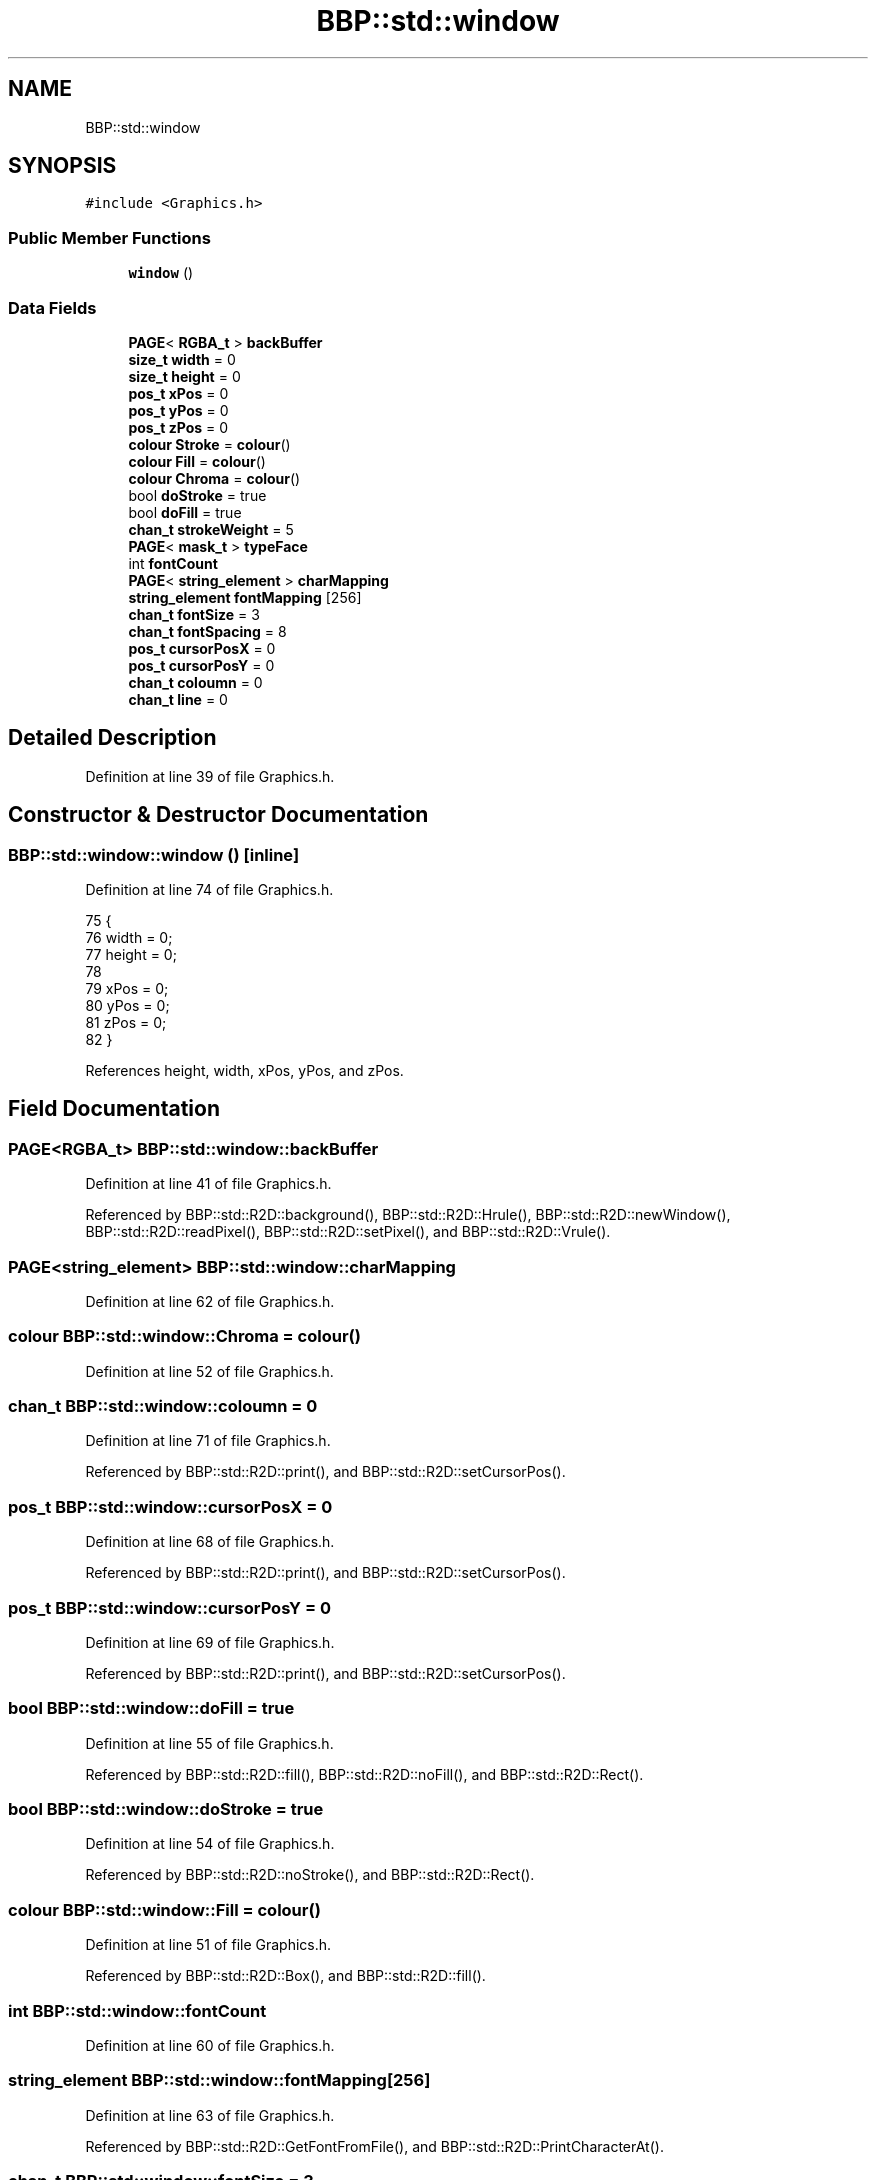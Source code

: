 .TH "BBP::std::window" 3 "Fri Jan 26 2024" "Version 0.2.0" "BBP Embedded kernel" \" -*- nroff -*-
.ad l
.nh
.SH NAME
BBP::std::window
.SH SYNOPSIS
.br
.PP
.PP
\fC#include <Graphics\&.h>\fP
.SS "Public Member Functions"

.in +1c
.ti -1c
.RI "\fBwindow\fP ()"
.br
.in -1c
.SS "Data Fields"

.in +1c
.ti -1c
.RI "\fBPAGE\fP< \fBRGBA_t\fP > \fBbackBuffer\fP"
.br
.ti -1c
.RI "\fBsize_t\fP \fBwidth\fP = 0"
.br
.ti -1c
.RI "\fBsize_t\fP \fBheight\fP = 0"
.br
.ti -1c
.RI "\fBpos_t\fP \fBxPos\fP = 0"
.br
.ti -1c
.RI "\fBpos_t\fP \fByPos\fP = 0"
.br
.ti -1c
.RI "\fBpos_t\fP \fBzPos\fP = 0"
.br
.ti -1c
.RI "\fBcolour\fP \fBStroke\fP = \fBcolour\fP()"
.br
.ti -1c
.RI "\fBcolour\fP \fBFill\fP = \fBcolour\fP()"
.br
.ti -1c
.RI "\fBcolour\fP \fBChroma\fP = \fBcolour\fP()"
.br
.ti -1c
.RI "bool \fBdoStroke\fP = true"
.br
.ti -1c
.RI "bool \fBdoFill\fP = true"
.br
.ti -1c
.RI "\fBchan_t\fP \fBstrokeWeight\fP = 5"
.br
.ti -1c
.RI "\fBPAGE\fP< \fBmask_t\fP > \fBtypeFace\fP"
.br
.ti -1c
.RI "int \fBfontCount\fP"
.br
.ti -1c
.RI "\fBPAGE\fP< \fBstring_element\fP > \fBcharMapping\fP"
.br
.ti -1c
.RI "\fBstring_element\fP \fBfontMapping\fP [256]"
.br
.ti -1c
.RI "\fBchan_t\fP \fBfontSize\fP = 3"
.br
.ti -1c
.RI "\fBchan_t\fP \fBfontSpacing\fP = 8"
.br
.ti -1c
.RI "\fBpos_t\fP \fBcursorPosX\fP = 0"
.br
.ti -1c
.RI "\fBpos_t\fP \fBcursorPosY\fP = 0"
.br
.ti -1c
.RI "\fBchan_t\fP \fBcoloumn\fP = 0"
.br
.ti -1c
.RI "\fBchan_t\fP \fBline\fP = 0"
.br
.in -1c
.SH "Detailed Description"
.PP 
Definition at line 39 of file Graphics\&.h\&.
.SH "Constructor & Destructor Documentation"
.PP 
.SS "BBP::std::window::window ()\fC [inline]\fP"

.PP
Definition at line 74 of file Graphics\&.h\&.
.PP
.nf
75             {
76                 width = 0;
77                 height = 0;
78 
79                 xPos = 0;
80                 yPos = 0;
81                 zPos = 0;
82             }
.fi
.PP
References height, width, xPos, yPos, and zPos\&.
.SH "Field Documentation"
.PP 
.SS "\fBPAGE\fP<\fBRGBA_t\fP> BBP::std::window::backBuffer"

.PP
Definition at line 41 of file Graphics\&.h\&.
.PP
Referenced by BBP::std::R2D::background(), BBP::std::R2D::Hrule(), BBP::std::R2D::newWindow(), BBP::std::R2D::readPixel(), BBP::std::R2D::setPixel(), and BBP::std::R2D::Vrule()\&.
.SS "\fBPAGE\fP<\fBstring_element\fP> BBP::std::window::charMapping"

.PP
Definition at line 62 of file Graphics\&.h\&.
.SS "\fBcolour\fP BBP::std::window::Chroma = \fBcolour\fP()"

.PP
Definition at line 52 of file Graphics\&.h\&.
.SS "\fBchan_t\fP BBP::std::window::coloumn = 0"

.PP
Definition at line 71 of file Graphics\&.h\&.
.PP
Referenced by BBP::std::R2D::print(), and BBP::std::R2D::setCursorPos()\&.
.SS "\fBpos_t\fP BBP::std::window::cursorPosX = 0"

.PP
Definition at line 68 of file Graphics\&.h\&.
.PP
Referenced by BBP::std::R2D::print(), and BBP::std::R2D::setCursorPos()\&.
.SS "\fBpos_t\fP BBP::std::window::cursorPosY = 0"

.PP
Definition at line 69 of file Graphics\&.h\&.
.PP
Referenced by BBP::std::R2D::print(), and BBP::std::R2D::setCursorPos()\&.
.SS "bool BBP::std::window::doFill = true"

.PP
Definition at line 55 of file Graphics\&.h\&.
.PP
Referenced by BBP::std::R2D::fill(), BBP::std::R2D::noFill(), and BBP::std::R2D::Rect()\&.
.SS "bool BBP::std::window::doStroke = true"

.PP
Definition at line 54 of file Graphics\&.h\&.
.PP
Referenced by BBP::std::R2D::noStroke(), and BBP::std::R2D::Rect()\&.
.SS "\fBcolour\fP BBP::std::window::Fill = \fBcolour\fP()"

.PP
Definition at line 51 of file Graphics\&.h\&.
.PP
Referenced by BBP::std::R2D::Box(), and BBP::std::R2D::fill()\&.
.SS "int BBP::std::window::fontCount"

.PP
Definition at line 60 of file Graphics\&.h\&.
.SS "\fBstring_element\fP BBP::std::window::fontMapping[256]"

.PP
Definition at line 63 of file Graphics\&.h\&.
.PP
Referenced by BBP::std::R2D::GetFontFromFile(), and BBP::std::R2D::PrintCharacterAt()\&.
.SS "\fBchan_t\fP BBP::std::window::fontSize = 3"

.PP
Definition at line 65 of file Graphics\&.h\&.
.PP
Referenced by BBP::std::execute(), and BBP::std::R2D::print()\&.
.SS "\fBchan_t\fP BBP::std::window::fontSpacing = 8"

.PP
Definition at line 66 of file Graphics\&.h\&.
.PP
Referenced by BBP::std::execute(), and BBP::std::R2D::print()\&.
.SS "\fBsize_t\fP BBP::std::window::height = 0"

.PP
Definition at line 44 of file Graphics\&.h\&.
.PP
Referenced by BBP::std::R2D::background(), BBP::std::R2D::newWindow(), and window()\&.
.SS "\fBchan_t\fP BBP::std::window::line = 0"

.PP
Definition at line 72 of file Graphics\&.h\&.
.PP
Referenced by BBP::std::R2D::print(), and BBP::std::R2D::setCursorPos()\&.
.SS "\fBcolour\fP BBP::std::window::Stroke = \fBcolour\fP()"

.PP
Definition at line 50 of file Graphics\&.h\&.
.PP
Referenced by BBP::std::R2D::Hrule(), BBP::std::R2D::setPixel(), BBP::std::R2D::stroke(), and BBP::std::R2D::Vrule()\&.
.SS "\fBchan_t\fP BBP::std::window::strokeWeight = 5"

.PP
Definition at line 57 of file Graphics\&.h\&.
.PP
Referenced by BBP::std::R2D::Rect(), and BBP::std::R2D::strokeWeight()\&.
.SS "\fBPAGE\fP<\fBmask_t\fP> BBP::std::window::typeFace"

.PP
Definition at line 59 of file Graphics\&.h\&.
.PP
Referenced by BBP::std::R2D::GetFontFromFile(), and BBP::std::R2D::PrintCharacterAt()\&.
.SS "\fBsize_t\fP BBP::std::window::width = 0"

.PP
Definition at line 43 of file Graphics\&.h\&.
.PP
Referenced by BBP::std::R2D::background(), BBP::std::R2D::Hrule(), BBP::std::R2D::newWindow(), BBP::std::R2D::readPixel(), BBP::std::R2D::setPixel(), BBP::std::R2D::Vrule(), and window()\&.
.SS "\fBpos_t\fP BBP::std::window::xPos = 0"

.PP
Definition at line 46 of file Graphics\&.h\&.
.PP
Referenced by window()\&.
.SS "\fBpos_t\fP BBP::std::window::yPos = 0"

.PP
Definition at line 47 of file Graphics\&.h\&.
.PP
Referenced by window()\&.
.SS "\fBpos_t\fP BBP::std::window::zPos = 0"

.PP
Definition at line 48 of file Graphics\&.h\&.
.PP
Referenced by window()\&.

.SH "Author"
.PP 
Generated automatically by Doxygen for BBP Embedded kernel from the source code\&.
